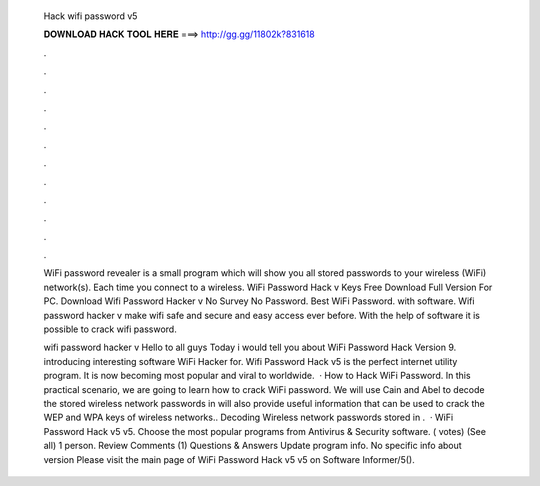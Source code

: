   Hack wifi password v5
  
  
  
  𝐃𝐎𝐖𝐍𝐋𝐎𝐀𝐃 𝐇𝐀𝐂𝐊 𝐓𝐎𝐎𝐋 𝐇𝐄𝐑𝐄 ===> http://gg.gg/11802k?831618
  
  
  
  .
  
  
  
  .
  
  
  
  .
  
  
  
  .
  
  
  
  .
  
  
  
  .
  
  
  
  .
  
  
  
  .
  
  
  
  .
  
  
  
  .
  
  
  
  .
  
  
  
  .
  
  WiFi password revealer is a small program which will show you all stored passwords to your wireless (WiFi) network(s). Each time you connect to a wireless. WiFi Password Hack v Keys Free Download Full Version For PC. Download Wifi Password Hacker v No Survey No Password. Best WiFi Password. with software. Wifi password hacker v make wifi safe and secure and easy access ever before. With the help of software it is possible to crack wifi password.
  
  wifi password hacker v Hello to all guys Today i would tell you about WiFi Password Hack Version 9.  introducing interesting software WiFi Hacker for. Wifi Password Hack v5 is the perfect internet utility program. It is now becoming most popular and viral to worldwide.  · How to Hack WiFi Password. In this practical scenario, we are going to learn how to crack WiFi password. We will use Cain and Abel to decode the stored wireless network passwords in  will also provide useful information that can be used to crack the WEP and WPA keys of wireless networks.. Decoding Wireless network passwords stored in .  · WiFi Password Hack v5 v5. Choose the most popular programs from Antivirus & Security software. ( votes) (See all) 1 person. Review Comments (1) Questions & Answers Update program info. No specific info about version Please visit the main page of WiFi Password Hack v5 v5 on Software Informer/5().
